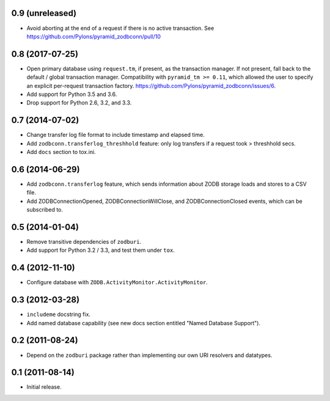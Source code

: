 0.9 (unreleased)
----------------

- Avoid aborting at the end of a request if there is no active transaction.
  See https://github.com/Pylons/pyramid_zodbconn/pull/10

0.8 (2017-07-25)
----------------

- Open primary database using ``request.tm``, if present, as the transaction
  manager.  If not present, fall back to the default / global transaction
  manager.  Compatibility with ``pyramid_tm >= 0.11``, which allowed the
  user to specify an explicit per-request transaction factory.
  https://github.com/Pylons/pyramid_zodbconn/issues/6.

- Add support for Python 3.5 and 3.6.

- Drop support for Python 2.6, 3.2, and 3.3.

0.7 (2014-07-02)
----------------

- Change transfer log file format to include timestamp and elapsed time.

- Add ``zodbconn.transferlog_threshhold`` feature:  only log transfers if
  a request took > threshhold secs.

- Add ``docs`` section to tox.ini.

0.6 (2014-06-29)
----------------

- Add ``zodbconn.transferlog`` feature, which sends information about ZODB
  storage loads and stores to a CSV file.

- Add ZODBConnectionOpened, ZODBConnectionWillClose, and ZODBConnectionClosed
  events, which can be subscribed to.

0.5 (2014-01-04)
----------------

- Remove transitive dependencies of ``zodburi``.

- Add support for Python 3.2 / 3.3, and test them under ``tox``.

0.4 (2012-11-10)
----------------

- Configure database with ``ZODB.ActivityMonitor.ActivityMonitor``.

0.3 (2012-03-28)
----------------

- ``includeme`` docstring fix.

- Add named database capability (see new docs section entitled "Named
  Database Support").

0.2 (2011-08-24)
----------------

- Depend on the ``zodburi`` package rather than implementing our own URI
  resolvers and datatypes.

0.1 (2011-08-14)
----------------

- Initial release.
